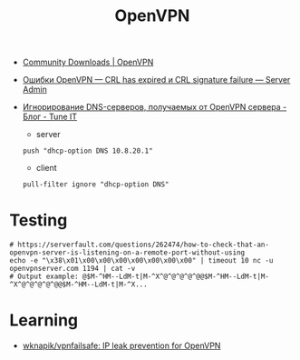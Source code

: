 :PROPERTIES:
:ID:       5a55a753-7bb0-4beb-b52b-ab33626403cd
:END:
#+title: OpenVPN

- [[https://openvpn.net/community-downloads/][Community Downloads | OpenVPN]]

- [[https://serveradmin.ru/oshibki-openvpn-crl-has-expired-i-crl-signature-failure/][Ошибки OpenVPN — CRL has expired и CRL signature failure — Server Admin]]

- [[https://www.tune-it.ru/web/adduxa/blog/-/blogs/ignorirovanie-dns-serverov-polucaemyh-ot-openvpn-servera][Игнорирование DNS-серверов, получаемых от OpenVPN сервера - Блог - Tune IT]]
  - server
  : push "dhcp-option DNS 10.8.20.1"

  - client
  : pull-filter ignore "dhcp-option DNS"

* Testing

#+begin_example
  # https://serverfault.com/questions/262474/how-to-check-that-an-openvpn-server-is-listening-on-a-remote-port-without-using
  echo -e "\x38\x01\x00\x00\x00\x00\x00\x00\x00" | timeout 10 nc -u openvpnserver.com 1194 | cat -v
  # Output example: @$M-^HM--LdM-t|M-^X^@^@^@^@^@@$M-^HM--LdM-t|M-^X^@^@^@^@^@@$M-^HM--LdM-t|M-^X...
#+end_example

* Learning
- [[https://github.com/wknapik/vpnfailsafe][wknapik/vpnfailsafe: IP leak prevention for OpenVPN]]
